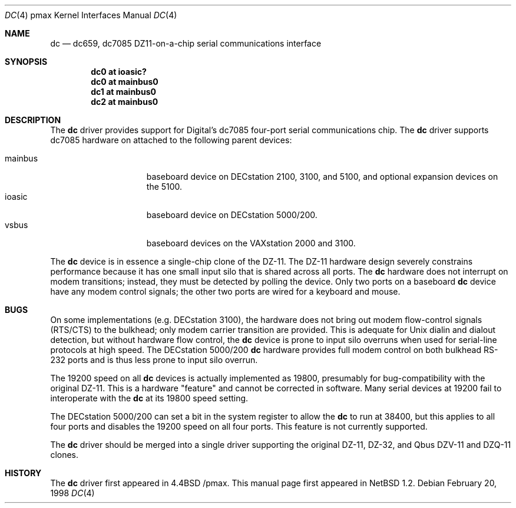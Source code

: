 .\"
.\" Copyright (c) 1996 Jonathan Stone.
.\" All rights reserved.
.\"
.\" Redistribution and use in source and binary forms, with or without
.\" modification, are permitted provided that the following conditions
.\" are met:
.\" 1. Redistributions of source code must retain the above copyright
.\"    notice, this list of conditions and the following disclaimer.
.\" 2. Redistributions in binary form must reproduce the above copyright
.\"    notice, this list of conditions and the following disclaimer in the
.\"    documentation and/or other materials provided with the distribution.
.\" 3. All advertising materials mentioning features or use of this software
.\"    must display the following acknowledgement:
.\"      This product includes software developed by Jonathan Stone.
.\" 4. The name of the author may not be used to endorse or promote products
.\"    derived from this software without specific prior written permission
.\"
.\" THIS SOFTWARE IS PROVIDED BY THE AUTHOR ``AS IS'' AND ANY EXPRESS OR
.\" IMPLIED WARRANTIES, INCLUDING, BUT NOT LIMITED TO, THE IMPLIED WARRANTIES
.\" OF MERCHANTABILITY AND FITNESS FOR A PARTICULAR PURPOSE ARE DISCLAIMED.
.\" IN NO EVENT SHALL THE AUTHOR BE LIABLE FOR ANY DIRECT, INDIRECT,
.\" INCIDENTAL, SPECIAL, EXEMPLARY, OR CONSEQUENTIAL DAMAGES (INCLUDING, BUT
.\" NOT LIMITED TO, PROCUREMENT OF SUBSTITUTE GOODS OR SERVICES; LOSS OF USE,
.\" DATA, OR PROFITS; OR BUSINESS INTERRUPTION) HOWEVER CAUSED AND ON ANY
.\" THEORY OF LIABILITY, WHETHER IN CONTRACT, STRICT LIABILITY, OR TORT
.\" (INCLUDING NEGLIGENCE OR OTHERWISE) ARISING IN ANY WAY OUT OF THE USE OF
.\" THIS SOFTWARE, EVEN IF ADVISED OF THE POSSIBILITY OF SUCH DAMAGE.
.\"
.\"	$NetBSD: dc.4,v 1.9 2001/07/08 17:22:54 wiz Exp $
.\"
.Dd February 20, 1998
.Dt DC 4 pmax
.Os
.Sh NAME
.Nm dc
.Nd
dc659, dc7085 DZ11-on-a-chip serial communications interface
.Sh SYNOPSIS
.Cd "dc0 at ioasic?"
.Cd "dc0 at mainbus0"
.Cd "dc1 at mainbus0"
.Cd "dc2 at mainbus0"
.Sh DESCRIPTION
The
.Nm
driver provides support for Digital's dc7085 four-port serial
communications chip.
The
.Nm dc
driver supports dc7085 hardware on attached to the following
parent devices:
.Pp
.Bl -tag -width speaker -offset indent -compact
.It mainbus
baseboard device on DECstation 2100, 3100, and 5100,
and optional expansion devices on the 5100.
.It ioasic
baseboard device on DECstation 5000/200.
.It vsbus
baseboard devices on the VAXstation 2000 and 3100.
.El
.Pp
The
.Nm
device is in essence a single-chip clone of the DZ-11.
The DZ-11 hardware design severely constrains performance because
it has one small input silo that is shared across all ports.
The
.Nm dc
hardware does not interrupt on modem transitions; instead,
they must be detected by polling the device.
Only two ports on a baseboard
.Nm dc
device have any modem control signals;
the other two ports are wired for a keyboard and mouse.
.Sh BUGS
On some implementations (e.g. DECstation 3100), the hardware does not
bring out modem flow-control signals (RTS/CTS) to the bulkhead;
only modem carrier transition are provided.
This is adequate for
.Ux
dialin and dialout detection, but without hardware flow control, the
.Nm
device is prone to input silo overruns when used for serial-line
protocols at high speed.
The DECstation 5000/200
.Nm
hardware provides full modem control on both bulkhead RS-232 ports
and is thus less prone to input silo overrun.
.Pp
The 19200 speed on all
.Nm
devices is actually implemented as 19800,
presumably for bug-compatibility with the original DZ-11.
This is a hardware "feature" and cannot be corrected in software.
Many serial devices at 19200 fail to interoperate with the
.Nm
at its 19800 speed setting.
.Pp
The DECstation 5000/200 can set a bit in the system register to allow the
.Nm
to run at 38400, but this applies to all four ports and disables
the 19200 speed on all four ports.
This feature is not currently supported.
.Pp
The
.Nm
driver should be merged into a single driver supporting the original
DZ-11, DZ-32, and Qbus DZV-11 and DZQ-11 clones.
.Sh HISTORY
The
.Nm
driver
first appeared in
.Bx 4.4 /pmax .
This manual page first appeared in
.Nx 1.2 .

